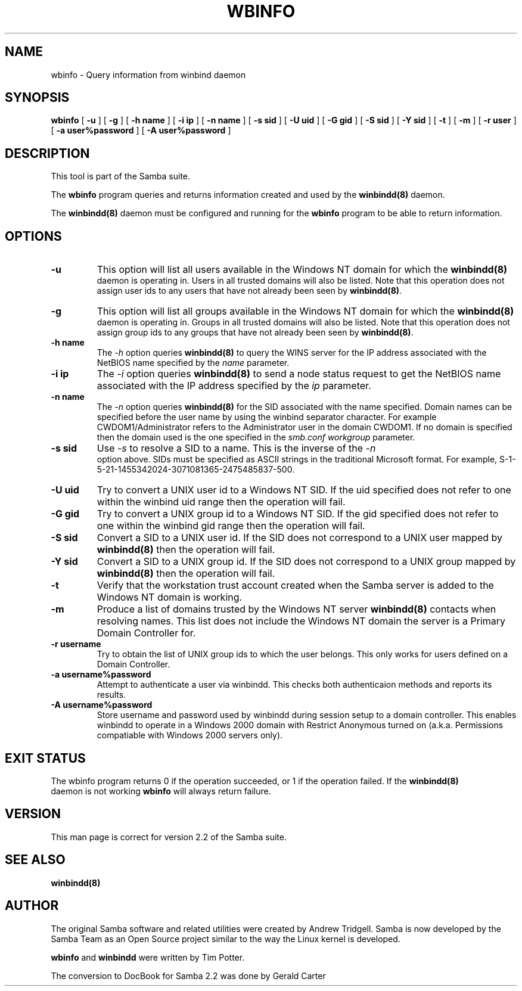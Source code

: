 .\" This manpage has been automatically generated by docbook2man 
.\" from a DocBook document.  This tool can be found at:
.\" <http://shell.ipoline.com/~elmert/comp/docbook2X/> 
.\" Please send any bug reports, improvements, comments, patches, 
.\" etc. to Steve Cheng <steve@ggi-project.org>.
.TH "WBINFO" "1" "01 October 2002" "" ""
.SH NAME
wbinfo \- Query information from winbind daemon
.SH SYNOPSIS

\fBwbinfo\fR [ \fB-u\fR ] [ \fB-g\fR ] [ \fB-h name\fR ] [ \fB-i ip\fR ] [ \fB-n name\fR ] [ \fB-s sid\fR ] [ \fB-U uid\fR ] [ \fB-G gid\fR ] [ \fB-S sid\fR ] [ \fB-Y sid\fR ] [ \fB-t\fR ] [ \fB-m\fR ] [ \fB-r user\fR ] [ \fB-a user%password\fR ] [ \fB-A user%password\fR ]

.SH "DESCRIPTION"
.PP
This tool is part of the  Samba suite.
.PP
The \fBwbinfo\fR program queries and returns information 
created and used by the \fB winbindd(8)\fR daemon. 
.PP
The \fBwinbindd(8)\fR daemon must be configured 
and running for the \fBwbinfo\fR program to be able 
to return information.
.SH "OPTIONS"
.TP
\fB-u\fR
This option will list all users available 
in the Windows NT domain for which the \fBwinbindd(8)
\fR daemon is operating in. Users in all trusted domains 
will also be listed.  Note that this operation does not assign 
user ids to any users that have not already been seen by 
\fBwinbindd(8)\fR.
.TP
\fB-g\fR
This option will list all groups available 
in the Windows NT domain for which the \fBwinbindd(8)
\fR daemon is operating in. Groups in all trusted domains
will also be listed.  Note that this operation does not assign 
group ids to any groups that have not already been seen by
\fBwinbindd(8)\fR. 
.TP
\fB-h name\fR
The \fI-h\fR option 
queries \fBwinbindd(8)\fR to query the WINS
server for the IP address associated with the NetBIOS name
specified by the \fIname\fR parameter.
.TP
\fB-i ip\fR
The \fI-i\fR option 
queries \fBwinbindd(8)\fR to send a node status
request to get the NetBIOS name associated with the IP address
specified by the \fIip\fR parameter.
.TP
\fB-n name\fR
The \fI-n\fR option 
queries \fBwinbindd(8)\fR for the SID   
associated with the name specified. Domain names can be specified 
before the user name by using the winbind separator character.  
For example CWDOM1/Administrator refers to the Administrator
user in the domain CWDOM1.  If no domain is specified then the 
domain used is the one specified in the \fIsmb.conf\fR
\fIworkgroup\fR parameter. 
.TP
\fB-s sid\fR
Use \fI-s\fR to resolve
a SID to a name.  This is the inverse of the \fI-n
\fR option above.  SIDs must be specified as ASCII strings 
in the traditional Microsoft format. For example,
S-1-5-21-1455342024-3071081365-2475485837-500. 
.TP
\fB-U uid\fR
Try to convert a UNIX user id to a Windows NT 
SID.  If the uid specified does not refer to one within
the winbind uid range then the operation will fail. 
.TP
\fB-G gid\fR
Try to convert a UNIX group id to a Windows 
NT SID.  If the gid specified does not refer to one within 
the winbind gid range then the operation will fail. 
.TP
\fB-S sid\fR
Convert a SID to a UNIX user id.  If the SID 
does not correspond to a UNIX user mapped by \fB  winbindd(8)\fR then the operation will fail. 
.TP
\fB-Y sid\fR
Convert a SID to a UNIX group id.  If the SID 
does not correspond to a UNIX group mapped by \fB  winbindd(8)\fR then the operation will fail. 
.TP
\fB-t\fR
Verify that the workstation trust account 
created when the Samba server is added to the Windows NT
domain is working. 
.TP
\fB-m\fR
Produce a list of domains trusted by the 
Windows NT server \fBwinbindd(8)\fR contacts 
when resolving names.  This list does not include the Windows 
NT domain the server is a Primary Domain Controller for.
.TP
\fB-r username\fR
Try to obtain the list of UNIX group ids
to which the user belongs.  This only works for users
defined on a Domain Controller.
.TP
\fB-a username%password\fR
Attempt to authenticate a user via winbindd. 
This checks both authenticaion methods and reports its results.
.TP
\fB-A username%password\fR
Store username and password used by winbindd 
during session setup to a domain controller.  This enables
winbindd to operate in a Windows 2000 domain with Restrict
Anonymous turned on (a.k.a. Permissions compatiable with
Windows 2000 servers only).
.SH "EXIT STATUS"
.PP
The wbinfo program returns 0 if the operation 
succeeded, or 1 if the operation failed.  If the \fBwinbindd(8)
\fR daemon is not working \fBwbinfo\fR will always return 
failure. 
.SH "VERSION"
.PP
This man page is correct for version 2.2 of 
the Samba suite.
.SH "SEE ALSO"
.PP
\fBwinbindd(8)\fR

.SH "AUTHOR"
.PP
The original Samba software and related utilities 
were created by Andrew Tridgell. Samba is now developed
by the Samba Team as an Open Source project similar 
to the way the Linux kernel is developed.
.PP
\fBwbinfo\fR and \fBwinbindd\fR
were written by Tim Potter.
.PP
The conversion to DocBook for Samba 2.2 was done 
by Gerald Carter
